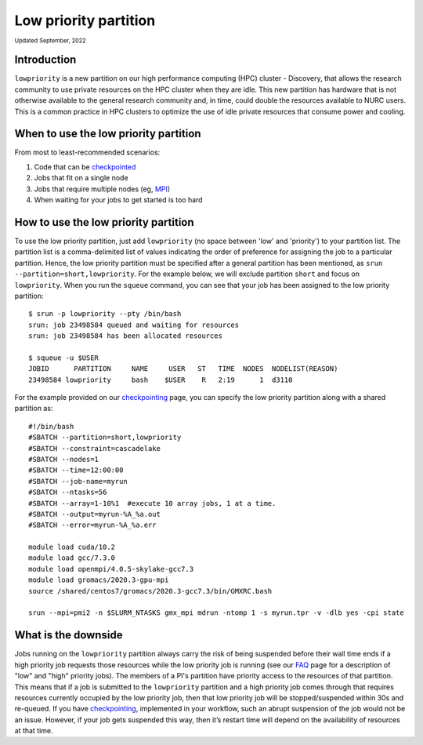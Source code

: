 
.. _partition_names:

**********
Low priority partition
**********
:sub:`Updated September, 2022`


Introduction
===================
``lowpriority`` is a new partition on our high performance computing (HPC) cluster - Discovery, that allows the research community to use private resources on the HPC cluster when they are idle. 
This new partition has hardware that is not otherwise available to the general research community and, in time, could double the resources available to NURC users. 
This is a common practice in HPC clusters to optimize the use of idle private resources that consume power and cooling. 

When to use the low priority partition
===================

From most to least-recommended scenarios:

1. Code that can be `checkpointed <https://rc-docs.northeastern.edu/en/latest/best-practices/checkpointing.html?highlight=array#gromacs-checkpointing-example>`_
2. Jobs that fit on a single node
3. Jobs that require multiple nodes (eg, `MPI <https://northeastern-university-rc-public-documentation--19.com.readthedocs.build/en/19/software/mpi.html>`_)
4. When waiting for your jobs to get started is too hard

How to use the low priority partition
===================

To use the low priority partition, just add ``lowpriority`` (no space between 'low' and 'priority') to your partition list. 
The partition list is a comma-delimited list of values indicating the order of preference for assigning the job to a particular partition. 
Hence, the low priority partition must be specified after a general partition has been mentioned, as ``srun --partition=short,lowpriority``. 
For the example below, we will exclude partition ``short`` and focus on ``lowpriority``. When you run the ``squeue`` command, you can see 
that your job has been assigned to the low priority partition::

  $ srun -p lowpriority --pty /bin/bash
  srun: job 23498584 queued and waiting for resources
  srun: job 23498584 has been allocated resources

  $ squeue -u $USER
  JOBID      PARTITION     NAME     USER   ST   TIME  NODES  NODELIST(REASON)
  23498584 lowpriority     bash    $USER    R   2:19      1  d3110

For the example provided on our `checkpointing <https://rc-docs.northeastern.edu/en/latest/best-practices/checkpointing.html?highlight=array#gromacs-checkpointing-example>`_ page, 
you can specify the low priority partition along with a shared partition as::

 #!/bin/bash
 #SBATCH --partition=short,lowpriority
 #SBATCH --constraint=cascadelake
 #SBATCH --nodes=1
 #SBATCH --time=12:00:00
 #SBATCH --job-name=myrun
 #SBATCH --ntasks=56
 #SBATCH --array=1-10%1  #execute 10 array jobs, 1 at a time.
 #SBATCH --output=myrun-%A_%a.out
 #SBATCH --error=myrun-%A_%a.err
 
 module load cuda/10.2
 module load gcc/7.3.0
 module load openmpi/4.0.5-skylake-gcc7.3
 module load gromacs/2020.3-gpu-mpi
 source /shared/centos7/gromacs/2020.3-gcc7.3/bin/GMXRC.bash

 srun --mpi=pmi2 -n $SLURM_NTASKS gmx_mpi mdrun -ntomp 1 -s myrun.tpr -v -dlb yes -cpi state

What is the downside
===================

Jobs running on the ``lowpriority`` partition always carry the risk of being suspended before their wall time ends if a 
high priority job requests those resources while the low priority job is running (see our `FAQ <https://northeastern-university-rc-public-documentation--26.com.readthedocs.build/en/26/hardware/lowpriorityFAQ.html>`_ page 
for a description of "low" and "high" priority jobs). The members of a PI's partition have priority access to the resources of that partition. 
This means that if a job is submitted to the ``lowpriority`` partition and a high priority job comes through that requires resources currently occupied by the 
low priority job, then that low priority job will be stopped/suspended within 30s and re-queued. If you have 
`checkpointing <https://rc-docs.northeastern.edu/en/latest/best-practices/checkpointing.html>`_, implemented in your 
workflow, such an abrupt suspension of the job would not be an issue. However, if your job gets suspended this way, then it’s restart time 
will depend on the availability of resources at that time.